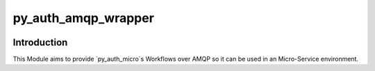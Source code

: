 ======================
py_auth_amqp_wrapper
======================

.. image:: https://img.shields.io/badge/code%20style-black-000000.svg
    :target: https://pypi.org/project/black

Introduction
=============

This Module aims to provide `py_auth_micro`s Workflows over AMQP so it can be used in an Micro-Service environment.